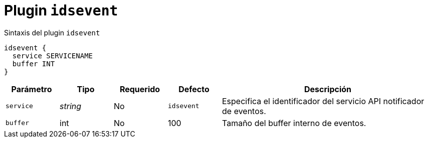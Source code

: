 [[plugin-coredns-idsevent]]
= Plugin `idsevent`

.Sintaxis del plugin `idsevent`
----
idsevent {
  service SERVICENAME
  buffer INT
}
----


[cols="1,1,1,1,4"]
|===
| Parámetro | Tipo | Requerido | Defecto | Descripción

| `service` | _string_ | No | `idsevent`
|  Especifica el identificador del servicio API notificador de eventos.

| `buffer` | int | No | 100
|  Tamaño del buffer interno de eventos.

|===
